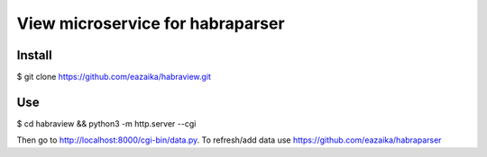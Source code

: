 =======
View microservice for habraparser
=======

Install
=======
$ git clone https://github.com/eazaika/habraview.git

Use
=======
$ cd habraview && python3 -m http.server --cgi

Then go to http://localhost:8000/cgi-bin/data.py. To refresh/add data use https://github.com/eazaika/habraparser 
